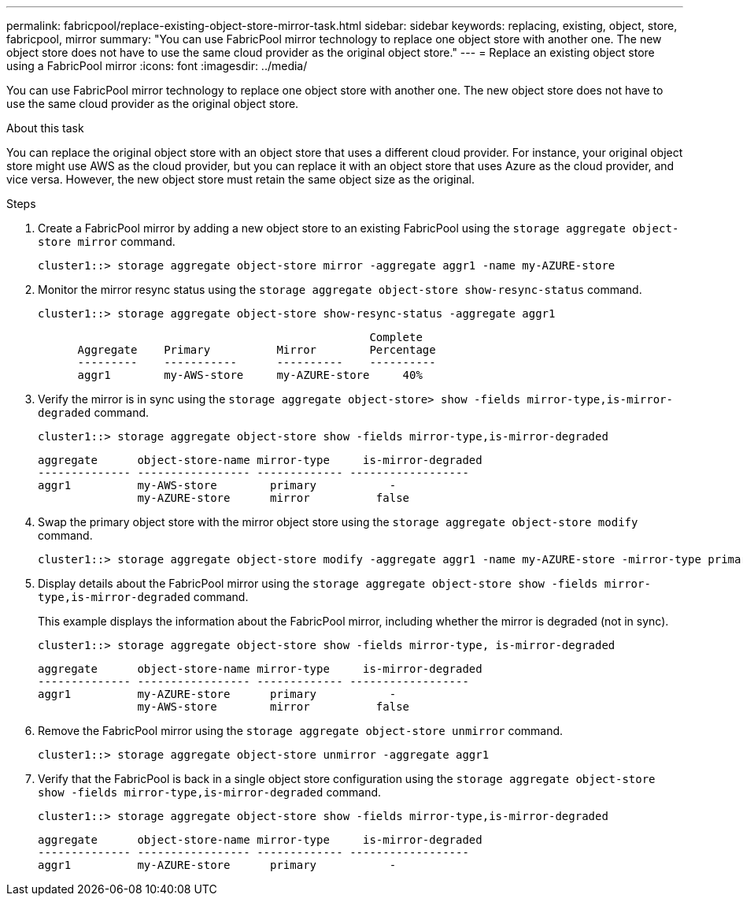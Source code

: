 ---
permalink: fabricpool/replace-existing-object-store-mirror-task.html
sidebar: sidebar
keywords: replacing, existing, object, store, fabricpool, mirror
summary: "You can use FabricPool mirror technology to replace one object store with another one. The new object store does not have to use the same cloud provider as the original object store."
---
= Replace an existing object store using a FabricPool mirror
:icons: font
:imagesdir: ../media/

[.lead]
You can use FabricPool mirror technology to replace one object store with another one. The new object store does not have to use the same cloud provider as the original object store.

.About this task

You can replace the original object store with an object store that uses a different cloud provider. For instance, your original object store might use AWS as the cloud provider, but you can replace it with an object store that uses Azure as the cloud provider, and vice versa. However, the new object store must retain the same object size as the original.

.Steps

. Create a FabricPool mirror by adding a new object store to an existing FabricPool using the `storage aggregate object-store mirror` command.
+
----
cluster1::> storage aggregate object-store mirror -aggregate aggr1 -name my-AZURE-store
----

. Monitor the mirror resync status using the `storage aggregate object-store show-resync-status` command.
+
----
cluster1::> storage aggregate object-store show-resync-status -aggregate aggr1
----
+
----
                                                  Complete
      Aggregate    Primary          Mirror        Percentage
      ---------    -----------      ----------    ----------
      aggr1        my-AWS-store     my-AZURE-store     40%
----

. Verify the mirror is in sync using the `storage aggregate object-store> show -fields mirror-type,is-mirror-degraded` command.
+
----
cluster1::> storage aggregate object-store show -fields mirror-type,is-mirror-degraded
----
+
----
aggregate      object-store-name mirror-type     is-mirror-degraded
-------------- ----------------- ------------- ------------------
aggr1          my-AWS-store        primary           -
               my-AZURE-store      mirror          false
----

. Swap the primary object store with the mirror object store using the `storage aggregate object-store modify` command.
+
----
cluster1::> storage aggregate object-store modify -aggregate aggr1 -name my-AZURE-store -mirror-type primary
----

. Display details about the FabricPool mirror using the `storage aggregate object-store show -fields mirror-type,is-mirror-degraded` command.
+
This example displays the information about the FabricPool mirror, including whether the mirror is degraded (not in sync).
+
----
cluster1::> storage aggregate object-store show -fields mirror-type, is-mirror-degraded
----
+
----
aggregate      object-store-name mirror-type     is-mirror-degraded
-------------- ----------------- ------------- ------------------
aggr1          my-AZURE-store      primary           -
               my-AWS-store        mirror          false
----

. Remove the FabricPool mirror using the `storage aggregate object-store unmirror` command.
+
----
cluster1::> storage aggregate object-store unmirror -aggregate aggr1
----

. Verify that the FabricPool is back in a single object store configuration using the `storage aggregate object-store show -fields mirror-type,is-mirror-degraded` command.
+
----
cluster1::> storage aggregate object-store show -fields mirror-type,is-mirror-degraded
----
+
----
aggregate      object-store-name mirror-type     is-mirror-degraded
-------------- ----------------- ------------- ------------------
aggr1          my-AZURE-store      primary           -
----
